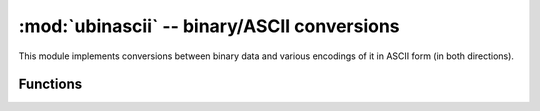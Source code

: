﻿:mod:`ubinascii` -- binary/ASCII conversions
============================================

.. module:: ubinascii
   :synopsis: binary/ASCII conversions

This module implements conversions between binary data and various
encodings of it in ASCII form (in both directions).

Functions
---------

.. function:: hexlify(data, [sep])

   Convert binary data to hexadecimal representation. Returns bytes string.

   .. admonition:: Difference to CPython
      :class: attention

      If additional argument, `sep` is supplied, it is used as a separator
      between hexadecimal values.

.. function:: unhexlify(data)

   Convert hexadecimal data to binary representation. Returns bytes string.
   (i.e. inverse of hexlify)

.. function:: a2b_base64(data)

   Convert Base64-encoded data to binary representation. Returns bytes string.

.. function:: b2a_base64(data)

   Encode binary data in Base64 format. Returns string.
